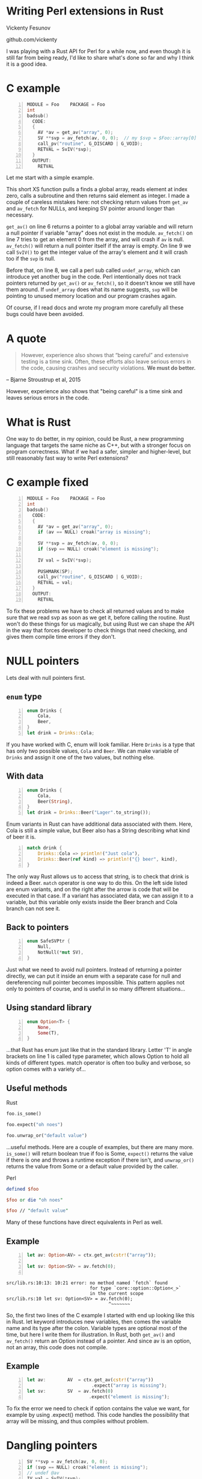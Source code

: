 * Writing Perl extensions in Rust
  Vickenty Fesunov

  #+INCLUDE: email.txt

  github.com/vickenty

  #+BEGIN_NOTES
  I was playing with a Rust API for Perl for a while now, and even though it is still far from being ready, I'd like to share what's done so far and why I think it is a good idea.
  #+END_NOTES

#+STARTUP: overview hideblocks
#+OPTIONS: num:nil toc:nil reveal_history:t reveal_title_slide:nil reveal_notes:t
#+REVEAL_ROOT: node_modules/reveal.js
#+REVEAL_THEME: black
#+REVEAL_TRANS: fade
#+REVEAL_EXTRA_CSS: talk.css
#+REVEAL_MARGIN: 0.0
#+HTML_HEAD: <link rel="stylesheet" href="notes.css"/>
#+PROPERTY: mkdirp yes
#+BEGIN_src elisp :exports none
  (org-export-define-derived-backend 'html-notes 'html
    :export-block '("NOTES")
    :translate-alist
    '((export-block . (lambda (el contents info)
                        (if (string= (org-element-property :type el) "NOTES")
                            (format "<div class=\"notes\">%s</div>"
                                    (org-export-string-as
                                     (org-element-property :value el)
                                     'html
                                     t)))))))
  (org-export-to-buffer 'html-notes "*Org Notes Export*")
#+END_src
# Local Variables:
# org-html-postamble: nil
# End:
* COMMENT Quotes
  16:18 <@steveklabnik> the whole idea of rust is that 'well if i'm careful it's okay' is a bad strategy

  The purpose of type systems goes far beyond type safety: They (also) serve to establish safe abstractions.

  Types are extremely important because they prevent us from writing nonsense.

  However, experience also shows that “being careful” and extensive testing is a time sink. Often, these efforts also leave serious errors in the code, causing crashes and security violations. We must do better.
  -- Bjarne Stroustrup, 2015
** Make illegal states unrepresentable
   you cannot construct values that contradict some desired invariants
* COMMENT What is XS
  #+BEGIN_NOTES
  Perl is a high-level language that allows us to write complicated programs easily, but it comes with a cost - it is somewhat slow. Most of the time it doesn't matter, but some things are very slow in Perl, like parsing binary protocols or doing complicated math.

  For these rare cases where performance matters, Perl has a C API and a set of supporting tools, known together as XS. It allows us to write very fast code that integrates nicely with Perl programs, but in return it exposes a lot Perl's internal workings and requires utmost care, since its very easy to break things.
  #+END_NOTES
* C example
  #+BEGIN_SRC perl :tangle xs/Makefile.PL :exports none
    use inc::Module::Install;

    name "Foo";
    version "0.01";
    abstract "";

    WriteAll;
  #+END_SRC
  #+BEGIN_SRC perl -n :tangle lib/Foo.pm :exports none
    package Foo;
    use strict;
    use warnings;
    use feature 'say';

    use XSLoader;
    XSLoader::load();

    our @array = (1, 2, 3);

    sub routine {
        @array = ();
    }

    say Foo::badsub();

    1;
  #+END_SRC
  #+BEGIN_SRC c -n :tangle xs/Foo.xs :exports none
    #define PERL_NO_GET_CONTEXT
    #include "EXTERN.h"
    #include "perl.h"
    #include "XSUB.h"
  #+END_SRC
  #+BEGIN_SRC c +n :tangle xs/Foo.xs
    MODULE = Foo    PACKAGE = Foo
    int
    badsub()
      CODE:
      {
        AV *av = get_av("array", 0);
        SV **svp = av_fetch(av, 0, 0);  // my $svp = $Foo::array[0];
        call_pv("routine", G_DISCARD | G_VOID);
        RETVAL = SvIV(*svp);
      }
      OUTPUT:
        RETVAL
  #+END_SRC
  #+BEGIN_NOTES
  Let me start with a simple example.

  This short XS function pulls a finds a global array, reads element at index zero, calls a subroutine and then returns said element as integer. I made a couple of careless mistakes here: not checking return values from =get_av= and =av_fetch= for NULLs, and keeping SV pointer around longer than necessary.

  =get_av()= on line 6 returns a pointer to a global array variable and will return a null pointer if variable "array" does not exist in the module. =av_fetch()= on line 7 tries to get an element 0 from the array, and will crash if =av= is null. =av_fetch()= will return a null pointer itself if the array is empty. On line 9 we call =SvIV()= to get the integer value of the array's element and it will crash too if the =svp= is null.

  Before that, on line 8, we call a perl sub called =undef_array=, which can introduce yet another bug in the code. Perl intentionally does not track pointers returned by =get_av()= or =av_fetch()=, so it doesn't know we still have them around. If =undef_array= does what its name suggests, =svp= will be pointing to unused memory location and our program crashes again.

  Of course, if I read docs and wrote my program more carefully all these bugs could have been avoided.
  #+END_NOTES
* A quote
  #+BEGIN_QUOTE
  However, experience also shows that “being careful” and extensive testing is a time sink. Often, these efforts also leave serious errors in the code, causing crashes and security violations. *We must do better.*
  #+END_QUOTE
  -- Bjarne Stroustrup et al, 2015
  #+BEGIN_NOTES
  However, experience also shows that "being careful" is a time sink and leaves serious errors in the code.
  #+END_NOTES
* What is Rust
  #+BEGIN_NOTES
  One way to do better, in my opinion, could be Rust, a new programming language that targets the same niche as C++, but with a stronger focus on program correctness. What if we had a safer, simpler and higher-level, but still reasonably fast way to write Perl extensions?
  #+END_NOTES
* C example fixed
  #+BEGIN_SRC c -n :tangle xs/FooFix.xs :exports none
    #define PERL_NO_GET_CONTEXT
    #include "EXTERN.h"
    #include "perl.h"
    #include "XSUB.h"
  #+END_SRC
  #+BEGIN_SRC c -n :tangle xs/FooFix.xs
    MODULE = Foo    PACKAGE = Foo
    int
    badsub()
      CODE:
      {
        AV *av = get_av("array", 0);
        if (av == NULL) croak("array is missing");

        SV **svp = av_fetch(av, 0, 0);
        if (svp == NULL) croak("element is missing");

        IV val = SvIV(*svp);

        PUSHMARK(SP);
        call_pv("routine", G_DISCARD | G_VOID);
        RETVAL = val;
      }
      OUTPUT:
        RETVAL
  #+END_SRC
  #+BEGIN_NOTES
  To fix these problems we have to check all returned values and to make sure that we read svp as soon as we get it, before calling the routine. Rust won't do these things for us magically, but using Rust we can shape the API in the way that forces developer to check things that need checking, and gives them compile time errors if they don't.
  #+END_NOTES
* NULL pointers
  #+BEGIN_NOTES
  Lets deal with null pointers first.
  #+END_NOTES
** =enum= type
   #+BEGIN_SRC rust -n
     enum Drinks {
         Cola,
         Beer,
     }
     let drink = Drinks::Cola;
   #+END_SRC
   #+BEGIN_NOTES
   If you have worked with C, enum will look familiar. Here =Drinks= is a type that has only two possible values, =Cola= and =Beer=. We can make variable of =Drinks= and assign it one of the two values, but nothing else.
   #+END_NOTES
** With data
   #+BEGIN_SRC rust -n
     enum Drinks {
         Cola,
         Beer(String),
     }
     let drink = Drinks::Beer("Lager".to_string());
   #+END_SRC
   #+BEGIN_NOTES
   Enum variants in Rust can have additional data associated with them. Here, Cola is still a simple value, but Beer also has a String describing what kind of beer it is.
   #+END_NOTES
   #+ATTR_REVEAL: :frag t
   #+BEGIN_SRC rust +n
     match drink {
         Drinks::Cola => println!("Just cola"),
         Drinks::Beer(ref kind) => println!("{} beer", kind),
     }
   #+END_SRC
   #+BEGIN_NOTES
   The only way Rust allows us to access that string, is to check that drink is indeed a Beer. =match= operator is one way to do this. On the left side listed are enum variants, and on the right after the arrow is code that will be executed in that case. If a variant has associated data, we can assign it to a variable, but this variable only exists inside the Beer branch and Cola branch can not see it.
   #+END_NOTES
** Back to pointers
   #+BEGIN_SRC rust -n
     enum SafeSVPtr {
         Null,
         NotNull(*mut SV),
     }
   #+END_SRC
   #+BEGIN_NOTES
   Just what we need to avoid null pointers. Instead of returning a pointer directly, we can put it inside an enum with a separate case for null and dereferencing null pointer becomes impossible. This pattern applies not only to pointers of course, and is useful in so many different situations...
   #+END_NOTES
** Using standard library
   #+BEGIN_SRC rust -n
     enum Option<T> {
         None,
         Some(T),
     }
   #+END_SRC
   #+BEGIN_NOTES
   ...that Rust has enum just like that in the standard library. Letter 'T' in angle brackets on line 1 is called type parameter, which allows Option to hold all kinds of different types. match operator is often too bulky and verbose, so option comes with a variety of...
   #+END_NOTES
** Useful methods
   #+REVEAL_HTML: <table width="100%"><tr><td width="50%">
   Rust
   #+BEGIN_SRC rust
      foo.is_some()

      foo.expect("oh noes")

      foo.unwrap_or("default value")
   #+END_SRC
   #+BEGIN_NOTES
   ...useful methods. Here are a couple of examples, but there are many more. =is_some()= will return boolean true if foo is Some, =expect()= returns the value if there is one and throws a runtime exception if there isn't, and =unwrap_or()= returns the value from Some or a default value provided by the caller.
   #+END_NOTES

   #+REVEAL_HTML: </td><td width="50%">
   Perl
   #+BEGIN_SRC perl
      defined $foo

      $foo or die "oh noes"

      $foo // "default value"
    #+END_SRC
   #+REVEAL_HTML: </td></tr></table>
   #+BEGIN_NOTES
   Many of these functions have direct equivalents in Perl as well.
   #+END_NOTES
** Example
   #+BEGIN_SRC perl -n :tangle rs-fail1/Makefile.PL :exports none
     use inc::Module::Install;

     name "Foo";
     version "0.01";
     abstract "";

     rust_use_perl_xs { path => "../../perl-xs" };
     rust_write;

     WriteAll;
   #+END_SRC
   #+BEGIN_SRC rust :exports none :tangle rs-fail1/src/lib.rs
     #[macro_use]
     extern crate perl_xs;
     use perl_xs::{ Array, SV, AV };
     XS! {
         package Test {
             sub test (ctx) {
   #+END_SRC
   #+BEGIN_SRC rust -n :tangle rs-fail1/src/lib.rs
     let av: Option<AV> = ctx.get_av(cstr!("array"));

     let sv: Option<SV> = av.fetch(0);
      
   #+END_SRC
   #+BEGIN_SRC rust :exports none :tangle rs-fail1/src/lib.rs
             }
         }
         loader boot_Test;
     }
   #+END_SRC
   #+BEGIN_SRC text
     src/lib.rs:10:13: 10:21 error: no method named `fetch` found
                                    for type `core::option::Option<_>`
                                    in the current scope
     src/lib.rs:10 let sv: Option<SV> = av.fetch(0);
                                           ^~~~~~~~
   #+END_SRC
   #+BEGIN_NOTES
   So, the first two lines of the C example I started with end up looking like this in Rust. let keyword introduces new variables, then comes the variable name and its type after the colon. Variable types are optional most of the time, but here I write them for illustration. In Rust, both =get_av()= and =av_fetch()= return an Option instead of a pointer. And since av is an option, not an array, this code does not compile.
   #+END_NOTES
** Example
   #+BEGIN_SRC rust -n
     let av:        AV  = ctx.get_av(cstr!("array"))
                             .expect("array is missing");
     let sv:        SV  = av.fetch(0)
                            .expect("element is missing");
   #+END_SRC
   #+REVEAL_HTML: <pre class="src src-text"><br><br><br><br><br></pre>
   #+BEGIN_NOTES
   To fix the error we need to check if option contains the value we want, for example by using .expect() method. This code handles the possibility that array will be missing, and thus compiles without problem.
   #+END_NOTES
* Dangling pointers
  #+BEGIN_SRC c -n
        SV **svp = av_fetch(av, 0, 0);
        if (svp == NULL) croak("element is missing");
        // undef @av
        IV val = SvIV(*svp);
  #+END_SRC
  #+BEGIN_NOTES
  Next come the dangling pointer problem, when we a the pointer to already freed memory. Perl uses reference counting to make sure it doesn't free memory that someone has a pointer to, but, unfortunately, it doesn't help help here. What we have is a pointer to a pointer to an SV, and while we can tell Perl to keep that SV around, we can't prevent Perl from freeing array itself if someone does =undef= on it. The only really safe thing to do is to read =svp= as soon as we checked that it is not null.
  #+END_NOTES
** Traits
   #+BEGIN_SRC rust -n
     struct Square { side: f32 }
     struct Circle { radius: f32 }

     trait HasArea {
         fn area(&self) -> f32;
     }

     impl HasArea for Square {
         fn area(&self) -> f32 {
             self.side * self.side
         }
     }
     impl HasArea for Circle {
         fn area(&self) -> f32 {
             self.radius * self.radius * 3.14
         }
     }

     fn print_area<T: HasArea>(shape: T) {
         println!("Your area is {} cm²", shape.area());
     }
   #+END_SRC
   #+BEGIN_NOTES
   Trait tells the compiler about methods a certain type has and are used to write code that works with different types.

   For example, we have two structs representing different geometric shapes, and a common trait =Area= that says that type must provide =area()= method. We have implementations of Area trait for both =Square= and =Circle=.
   =print_area()= function on line 19 can work with both squares and circles, but calling it with something else will result in a compile-time error.
   #+END_NOTES
** FromSV
   #+BEGIN_SRC rust -n
     trait FromSV {
         fn from_sv(src: *mut SV) -> Self;
     }

     impl FromSV for IV {
         fn from_sv(src: *mut SV) -> IV { SvIV(src) }
     }
     impl FromSV for NV {
         fn from_sv(src: *mut SV) -> NV { SvNV(src) }
     }

     fn av_fetch_lvalue<T: FromSV>(array: *mut AV, idx: IV) -> T {
         let temp: *mut SV = Perl_av_fetch(array, idx, 1);
         return T::from_sv(temp);
     }

     /* ... */
     let num: IV = av_fetch_lvalue(my_array, 0);
   #+END_SRC
   #+BEGIN_NOTES
   =FromSV= trait describes a type that can be constructed from a perl scalar value. Any type with this trait must provide =from_sv= function that will build that type from a scalar.

   Line 12 is where the magic happens: we define a generic function =av_fetch_lvalue()=, which can return any type =T=, as long as it implements =FromSV=. What type =T= will be exactly is decided by the caller.

   On line 18 we use =av_fetch_lvalue()= to get an integer value, thus =T= will be substituted with =IV= and =from_sv= defined on line 6 will be called.
   #+END_NOTES
** COMMENT FromSV for SV
   #+BEGIN_SRC perl -n
     my $x = $array[0];  # copy
     my $y = \$array[1]; # reference
   #+END_SRC
   #+BEGIN_SRC c -n
     SV* x = newSVsv(av_fetch(array, 0)); // copy
     SV* y = SvREFCNT_inc(av_fetch(array, 1)); // reference (kinda)
   #+END_SRC
   #+BEGIN_SRC rust -n
     impl FromSV for *mut SV {
         fn from(src: *mut SV) -> *mut SV { newSVsv(src) }
     }
   #+END_SRC
   #+BEGIN_NOTES
   Of course, developer may want to get an SV directly. We still need to read the double pointer, but then we can ask Perl to either make a new SV with the same value, or to to keep original SV around by incrementing its reference count. Either is fine, but it needs to happen. 
   #+END_NOTES
* In Rust
  #+BEGIN_SRC perl -n :tangle rs/Makefile.PL :exports none
    use inc::Module::Install;

    name "Foo";
    version "0.01";
    abstract "";

    rust_use_perl_xs { path => "../../perl-xs" };
    rust_write;

    WriteAll;
  #+END_SRC
  #+BEGIN_SRC rust -n :tangle rs/src/lib.rs :exports none
    #[macro_use]
    extern crate perl_xs;
    use perl_xs::{ IV, AV, Scalar, Array };
    use perl_xs::raw::{ G_VOID, G_DISCARD };
  #+END_SRC
  #+BEGIN_SRC rust -n :tangle rs/src/lib.rs
    XS! {
        package Foo {
            sub badsub(ctx) {
                let av: AV = ctx.get_av(cstr!("array"))
                                .expect("array is missing");
                let iv: IV = av.fetch(0)
                               .expect("element is missing");
                ctx.call_pv(cstr!("routine"), G_VOID | G_DISCARD);
                xs_return!(ctx, iv);
            }
        }
        loader boot_Foo;
    }
  #+END_SRC
  #+BEGIN_NOTES
  Combined it looks like this.

  We can't just use result of =get_av()= as array, because it is an =Option= now, a different type. As shown before, it would be a compiler error if we tried.

  API also forced me to decide early what I want to do with array element, so whatever happens inside =undef_array= does not matter.

  =xs_return!= is a Rust macro that handles pushing return values from the =badsub= to the Perl stack and doing type conversions and other necessary bookkeeping as well.
  #+END_NOTES
* COMMENT Call builder prototype.
    http://is.gd/hDZvNU
* COMMENT Implementation details
** libouroboros for perl macros
** perl-sys for function declarations
** perl-xs for safe wrappers
* Problems
  #+BEGIN_NOTES
  This story would not be complete without mentioning some problems inherent to this approach.
  #+END_NOTES
** Exception handling
   #+BEGIN_NOTES
   Both Perl and Rust have their own ways of dealing with exceptions, which are, of course, not compatible with each other, and if any of Perl API method dies, it goes directly to the closest Perl eval, skipping all cleanup and destructor calls Rust must do when function returns. Not only this may leak memory, Rust standard library often relies on destructors to do things safely, and skipping any of that code is a very bad idea.
   #+END_NOTES
** No direct access to Perl internals
   #+BEGIN_NOTES
   Rust bindings cover only documented public part of Perl's API, but in C it is possible to call any Perl internal function.
   #+END_NOTES
** Rust supports far less platforms than Perl
   No IBM z/390, MS-DOS or HP-UX support
** A new language to learn
* Questions?
